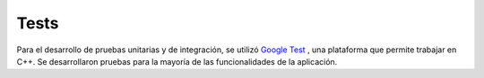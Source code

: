 Tests
=====
Para el desarrollo de pruebas unitarias y de integración, se utilizó
`Google Test <https://github.com/google/googletest>`_ , una plataforma que permite
trabajar en C++.
Se desarrollaron pruebas para la mayoría de las funcionalidades de la aplicación.
